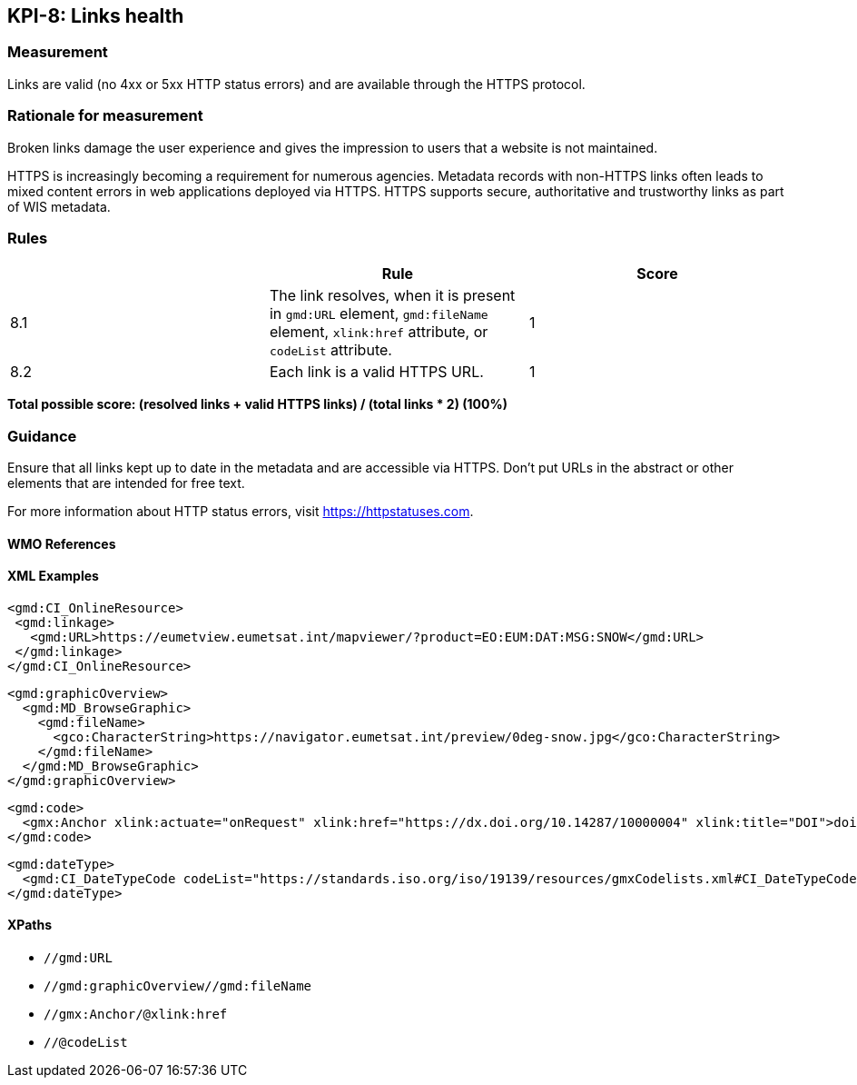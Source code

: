 == KPI-8: Links health

=== Measurement

Links are valid (no 4xx or 5xx HTTP status errors) and are available through the HTTPS protocol. 

=== Rationale for measurement

Broken links damage the user experience and gives the impression to users that
a website is not maintained. 

HTTPS is increasingly becoming a requirement for numerous agencies.  Metadata records with non-HTTPS links often leads to mixed
content errors in web applications deployed via HTTPS. HTTPS supports secure, authoritative and trustworthy links as part of WIS metadata.

=== Rules
|===
| |Rule |Score

|8.1| The link resolves, when it is present in `gmd:URL` element, `gmd:fileName` element, `xlink:href` attribute, or `codeList` attribute. 
|1
|8.2| Each link is a valid HTTPS URL.
|1
|===

*Total possible score: (resolved links + valid HTTPS links) / (total links * 2) (100%)*

=== Guidance

Ensure that all links kept up to date in the metadata and are accessible via HTTPS. Don't put URLs in the abstract or other elements that are intended for free text. 

For more information about HTTP status errors, visit https://httpstatuses.com.

==== WMO References

==== XML Examples

```xml
<gmd:CI_OnlineResource>
 <gmd:linkage>
   <gmd:URL>https://eumetview.eumetsat.int/mapviewer/?product=EO:EUM:DAT:MSG:SNOW</gmd:URL>
 </gmd:linkage>
</gmd:CI_OnlineResource>
```

```xml
<gmd:graphicOverview>
  <gmd:MD_BrowseGraphic>
    <gmd:fileName>
      <gco:CharacterString>https://navigator.eumetsat.int/preview/0deg-snow.jpg</gco:CharacterString>
    </gmd:fileName>
  </gmd:MD_BrowseGraphic>
</gmd:graphicOverview>
```

```xml
<gmd:code>
  <gmx:Anchor xlink:actuate="onRequest" xlink:href="https://dx.doi.org/10.14287/10000004" xlink:title="DOI">doi:10.14287/10000004</gmx:Anchor>
</gmd:code>
```

```xml
<gmd:dateType>
  <gmd:CI_DateTypeCode codeList="https://standards.iso.org/iso/19139/resources/gmxCodelists.xml#CI_DateTypeCode" codeListValue="revision" codeSpace="ISOTC211/19115">revision</gmd:CI_DateTypeCode>
</gmd:dateType>
```

==== XPaths

* `//gmd:URL`
* `//gmd:graphicOverview//gmd:fileName`
* `//gmx:Anchor/@xlink:href`
* `//@codeList`


